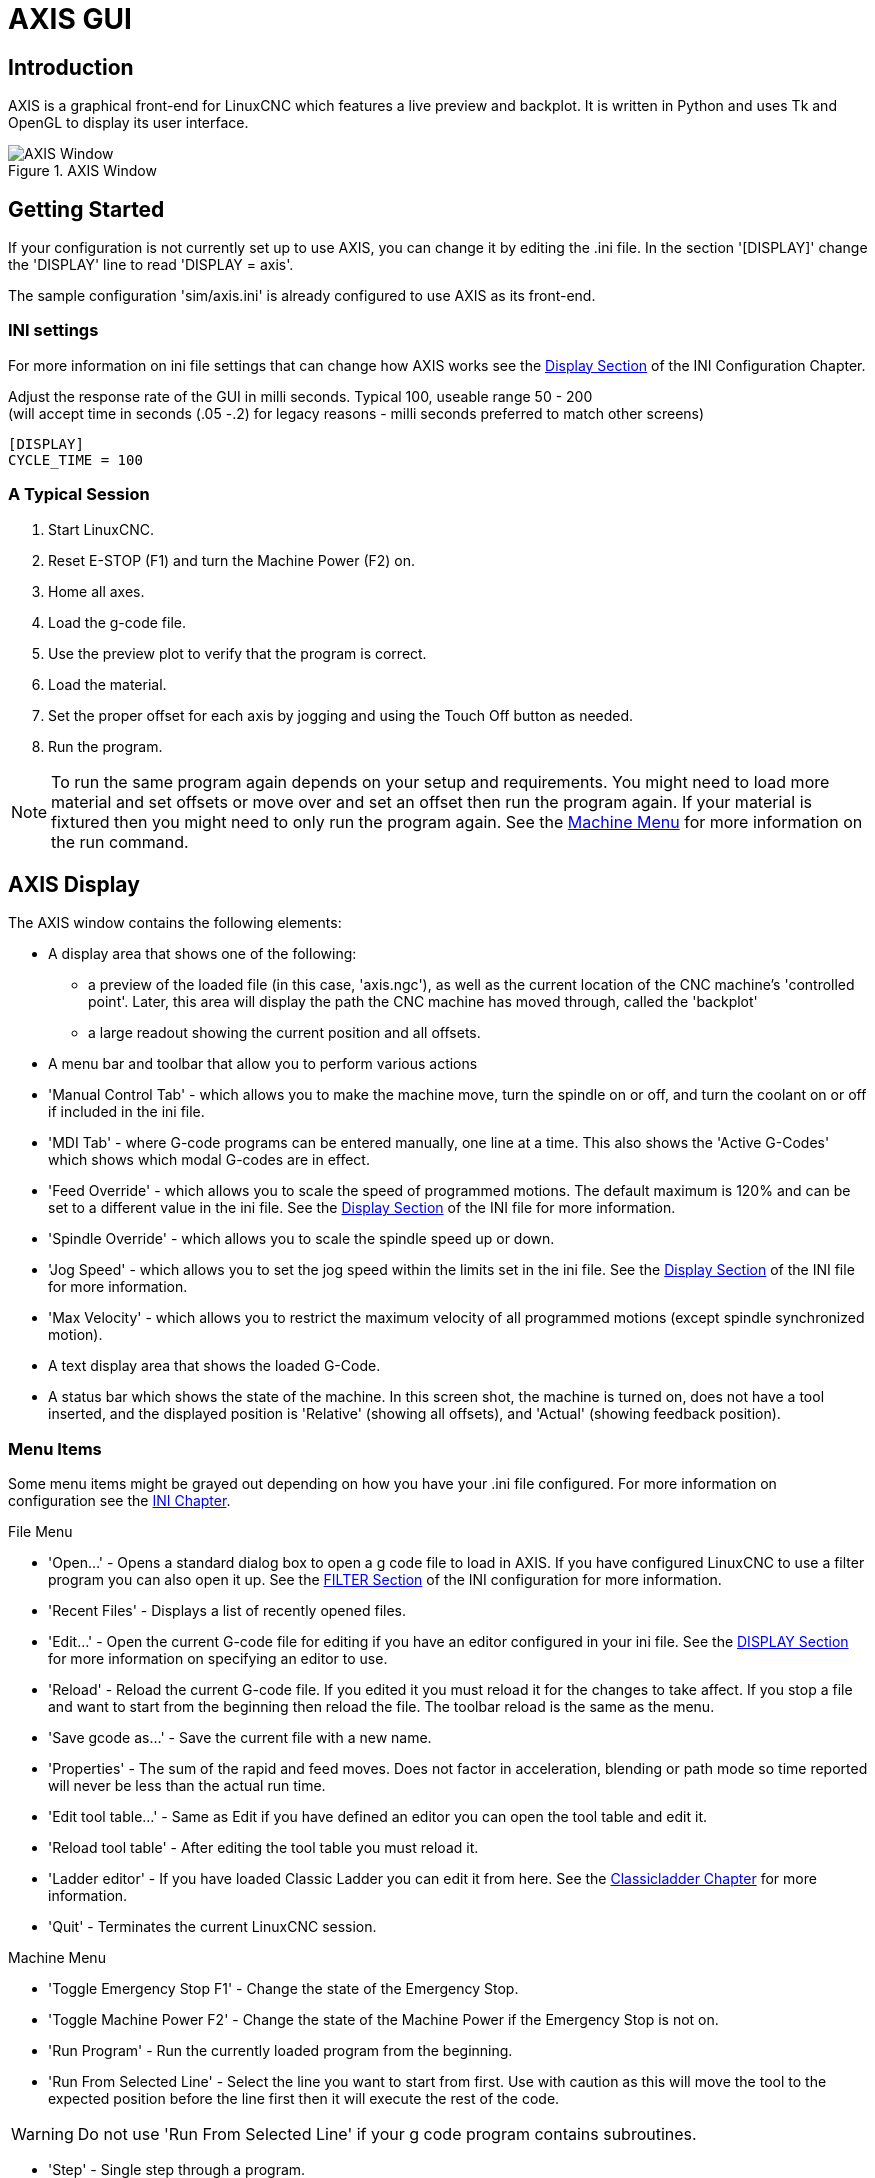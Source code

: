 [[cha:axis-gui]]

= AXIS GUI

== Introduction

AXIS is a graphical front-end for LinuxCNC which features a live
preview and backplot. It is written in Python and uses
Tk and OpenGL to display its user interface.

.AXIS Window

image::images/axis.png[align="center", alt="AXIS Window"]

== Getting Started

If your configuration is not currently set up to use AXIS,
you can change it by editing the .ini file. In the
section '[DISPLAY]' change the 'DISPLAY' line to read
'DISPLAY = axis'.

The sample configuration
'sim/axis.ini' is already configured to use AXIS as its front-end.


=== INI settings
For more information on ini file settings that can change how AXIS
works see the <<sec:display-section,Display Section>> of the INI
Configuration Chapter.

Adjust the response rate of the GUI in milli seconds. Typical 100, useable range 50 - 200 +
(will accept time in seconds (.05 -.2) for legacy reasons - milli seconds preferred to match other screens)
----
[DISPLAY]
CYCLE_TIME = 100
----

=== A Typical Session

 . Start LinuxCNC.
 . Reset E-STOP (F1) and turn the Machine Power (F2) on.
 . Home all axes.
 . Load the g-code file.
 . Use the preview plot to verify that the program is correct.
 . Load the material.
 . Set the proper offset for each axis by jogging and using the Touch
   Off button as needed.
 . Run the program.

[NOTE]
To run the same program again depends on your setup and requirements.
You might need to load more material and set offsets or move over and
set an offset then run the program again. If your material is fixtured
then you might need to only run the program again. See the
<<sub:axis-machine-menu,Machine Menu>> for more information on the run
command.

== AXIS Display

The AXIS window contains the following elements:

* A display area that shows one of the following:
 ** a preview of the loaded file (in this case,
   'axis.ngc'), as well as the current location of the CNC
   machine's 'controlled point'. Later, this area will display the path
   the CNC machine has moved through, called the 'backplot'
 ** a large readout showing the current position and all offsets.
* A menu bar and toolbar that allow you to perform various actions
* 'Manual Control Tab' - which allows you to make the
 machine move, turn the spindle on or off, and turn the coolant on or
 off if included in the ini file.
* 'MDI Tab' - where G-code programs can be entered manually,
 one line at a time. This also shows the 'Active G-Codes' which shows
 which modal G-codes are in effect.
* 'Feed Override' - which allows you to scale
 the speed of programmed motions. The default maximum is 120%
 and can be set to a different
 value in the ini file. See the <<sec:display-section,Display Section>> of the
 INI file for more information.
* 'Spindle Override' - which allows you to
 scale the spindle speed up or down.
* 'Jog Speed' - which allows you to set the jog speed
 within the limits set in the ini file. See the
 <<sec:display-section,Display Section>> of the INI file for more information.
* 'Max Velocity' - which allows you to restrict the maximum velocity of all
 programmed motions (except spindle synchronized motion).
* A text display area that shows the loaded G-Code.
* A status bar which shows the state of the machine. In this screen
 shot, the machine is turned on, does not have a tool inserted, and the
 displayed position is 'Relative' (showing all offsets), and 'Actual'
 (showing feedback position).

=== Menu Items

Some menu items might be grayed out depending on how you have your
.ini file configured. For more information on configuration see the
<<cha:ini-configuration,INI Chapter>>.

.File Menu

* 'Open...' - Opens a standard dialog box to open a g code file to load in AXIS. If
    you have configured LinuxCNC to use a filter program you can also open it
    up. See the <<sec:filter-section,FILTER Section>> of the INI configuration
    for more information.

* 'Recent Files' - Displays a list of recently opened files.

* 'Edit...' - Open the current G-code file for editing if you have an editor
    configured in your ini file. See the <<sec:display-section,DISPLAY Section>>
    for more information on specifying an editor to use.

* 'Reload' - Reload the current G-code file. If you edited it you must reload it
    for the changes to take affect. If you stop a file and want to start
    from the beginning then reload the file. The toolbar reload is the same
    as the menu.

* 'Save gcode as...' - Save the current file with a new name.

* 'Properties' - The sum of the rapid and feed moves. Does not factor in
    acceleration, blending or path mode so time reported will never
    be less than the actual run time.

* 'Edit tool table...' - Same as Edit if you have defined an editor
   you can open the tool table and edit it.

* 'Reload tool table' - After editing the tool table you must reload it.

* 'Ladder editor' - If you have loaded Classic Ladder you can edit it from
   here. See the <<cha:classicladder,Classicladder Chapter>>
   for more information.

* 'Quit' -
    Terminates the current LinuxCNC session.

[[sub:axis-machine-menu]]

.Machine Menu

* 'Toggle Emergency Stop F1' - Change the state of the Emergency Stop.

* 'Toggle Machine Power F2' - Change the state of the Machine Power if
   the Emergency Stop is not on.

* 'Run Program' - Run the currently loaded program from the beginning.

* 'Run From Selected Line' - Select the line you want to start from first.
   Use with caution as this will move the tool to the expected position before
   the line first then it will execute the rest of the code.

[WARNING]
Do not use 'Run From Selected Line' if your g code program contains subroutines.

* 'Step' - Single step through a program.

* 'Pause' - Pause a program.

* 'Resume' - Resume running from a pause.

* 'Stop' - Stop a running program. When run is selected after a stop the program
           will start from the beginning.

* 'Stop at M1' - If an M1 is reached, and this is checked, program execution
    will stop on the M1 line. Press Resume to continue.

* 'Skip lines with "/"' - If a line begins with '/' and this is checked,
   the line will be skipped.

* 'Clear MDI history' - Clears the MDI history window.

* 'Copy from MDI history' - Copies the MDI history to the clipboard

* 'Paste to MDI history' - Paste from the clipboard to the MDI history window

* 'Calibration' - Starts the Calibration assistant (emccalib.tcl).
   Calibration reads the HAL file and for every 'setp' that uses a variable
   from the ini file that is in an [AXIS_L],[JOINT_N],[SPINDLE_S], or [TUNE]
   section it creates an entry that can be edited and tested.

* 'Show HAL Configuration' - Opens the HAL Configuration window where you can
   monitor HAL Components, Pins, Parameters, Signals, Functions, and Threads.

* 'HAL Meter' - Opens a window where you can monitor a single HAL Pin, Signal, or
    Parameter.

* 'HAL Scope' - Opens a virtual oscilloscope that allows plotting HAL values vs. time.

* 'Show LinuxCNC Status' - Opens a window showing LinuxCNC's status.

* 'Set Debug Level' - Opens a window where debug levels can be viewed and some can be set.

* 'Homing' - Home one or all axes.

* 'Unhoming' - Unhome one or all axes.

* 'Zero Coordinate System' - Set all offsets to zero in the coordinate
  system chosen.

[[axis:tool-touch-off]] (((Axis, Tool Touch Off)))

* 'Tool touch off to workpiece' - When performing Touch Off, the value
entered is relative to the current workpiece ('G5x') coordinate system,
as modified by the axis offset ('G92').  When the Touch Off is complete,
the Relative coordinate for the chosen axis will become the value entered.
See <<gcode:g10-l10,G10 L10>> in the G-code chapter.

* 'Tool touch off to fixture' - When performing Touch Off, the value entered
is relative to the ninth ('G59.3') coordinate system, with the axis offset
('G92') ignored.  This is useful when there is a tool touch-off fixture at a
fixed location on the machine, with the ninth ('G59.3') coordinate system set
such that the tip of a zero-length tool is at the fixture's origin when the
Relative coordinates are 0.  See <<gcode:g10-l11,G10 L11>> in the G-code chapter.

.View Menu

* 'Top View' - The Top View (or Z view) displays the G-code looking along the
  Z axis from positive to negative. This view is best for looking at X & Y.

* 'Rotated Top View' - The Rotated Top View (or rotated Z view) also displays
  the G-code looking along the Z axis from positive to negative. But sometimes
  it's convenient to display the X & Y axes rotated 90 degrees to fit the
  display better. This view is also best for looking at X & Y.

* 'Side View' - The Side View (or X view) displays the G-code looking along
  the X axis from positive to negative. This view is best for looking at Y & Z.

* 'Front View' - The Front View (or Y view) displays the G-code looking along
  the Y axis from negative to positive. This view is best for looking at X & Z.

* 'Perspective View' - The Perspective View (or P view) displays the G-code
  looking at the part from an adjustable point of view, defaulting to X+, Y-,
  Z+. The position is adjustable using the mouse and the drag/rotate selector.
  This view is a compromise view, and while it does do a good job of trying to
  show three (to nine!) axes on a two-dimensional display, there will often be
  some feature that is hard to see, requiring a change in viewpoint. This view
  is best when you would like to see all three (to nine) axes at once.

.Point of View
****
The AXIS display pick menu 'View' refers to 'Top', 'Front', and 'Side' views.
These terms are correct if the CNC machine has its Z axis vertical, with
positive Z up. This is true for vertical mills, which is probably the most
popular application, and also true for almost all EDM machines, and even
vertical turret lathes, where the part is turning below the tool.

The terms 'Top', 'Front', and 'Side' might be confusing however, in other
CNC machines, such as a standard lathe, where the Z axis is horizontal, or
a horizontal mill, again where the Z axis is horizontal, or even an inverted
vertical turret lathe, where the part is turning above the tool, and the Z axis
positive direction is down!

Just remember that positive Z axis is (almost) always away from the part.
So be familiar with your machine's design and interpret the display as needed.
****


* 'Display Inches' - Set the AXIS display scaling for inches.

* 'Display MM' - Set the AXIS display scaling for millimeters.

* 'Show Program' - The preview display of the loaded G-code program can be entirely
    disabled if desired.

* 'Show Program Rapids' - The preview display of the loaded G-code program will always show the
    feedrate moves (G1,G2,G3) in white. But the display of rapid moves (G0)
    in cyan can be disabled if desired.

* 'Alpha-blend Program' - This option makes the preview of complex programs easier to see, but
    may cause the preview to display more slowly.

* 'Show Live Plot' - The highlighting of the feedrate paths (G1,G2,G3) as the tool moves
    can be disabled if desired.

* 'Show Tool' - The display of the tool cone/cylinder can be disabled if desired.

* 'Show Extents' - The display of the extents (maximum travel in each axis direction)
    of the loaded G-code program can be disabled if desired.

* 'Show Offsets' - The selected fixture offset (G54-G59.3) origin location can be shown
    as a set of three orthogonal lines, one each of red, blue, and green.
    This offset origin (or fixture zero) display can be disabled if desired.

* 'Show Machine Limits' - The machine's maximum travel limits for each axis, as set in the ini
    file, are shown as a rectangular box drawn in red dashed lines. This
    is useful when loading a new G-code program, or when checking for how
    much fixture offset would be needed to bring the G-code program within
    the travel limits of your machine. It can be shut off if not needed.

* 'Show Velocity' - A display of velocity is sometimes useful to see how close your
    machine is running to its design velocities. It can be disabled
    if desired.

* 'Show Distance to Go' - Distance to go is a very handy item to know when running an unknown
    G-code program for the first time. In combination with the rapid
    override and feedrate override controls, unwanted tool
    and machine damage can be avoided. Once the G-code program has
    been debugged and is running smoothly, the Distance to Go display
    can be disabled if desired.

* 'Clear Live Plot' - As the tool travels in the Axis display, the G-code path is highlighted.
    To repeat the program, or to better see an area of interest, the
    previously highlighted paths can be cleared.

* 'Show Commanded Position' - This is the position that LinuxCNC will try to go to. Once motion
    has stopped, this is the position LinuxCNC will try to hold.

* 'Show Actual Position' - Actual Position is the measured position as read back from the
    system's encoders or simulated by step generators. This may differ
    slightly from the Commanded Position for many reasons including PID
    tuning, physical constraints, or position quantization.

* 'Show Machine Position' - This is the position in unoffset coordinates, as established by Homing.

* 'Show Relative Position' - This is the Machine Position modified by 'G5x', 'G92', and 'G43' offsets.

.Help Menu

* 'About Axis' - We all know what this is.


* 'Quick Reference' - Shows the keyboard shortcut keys.

=== Toolbar buttons

From left to right in the Axis display, the toolbar buttons (keyboard shortcuts shown [in brackets]) are:

* image:images/tool_estop.png[alt="Toggle Emergency Stop"] Toggle Emergency Stop [F1] (also called E-Stop)

* image:images/tool_power.png[alt="Toggle Machine Power"] Toggle Machine Power [F2]

* image:images/tool_open.png[alt="Open G-code file"] Open G-code file [O]

* image:images/tool_reload.png[alt="Reload current file"] Reload current file [Ctrl-R]

* image:images/tool_run.png[alt="Begin executing the current file"] Begin executing the current file [R]

* image:images/tool_step.png[alt="Execute next line"] Execute next line [T]

* image:images/tool_pause.png[alt="Pause Execution - Resume Execution"] Pause Execution [P] Resume Execution [S]

* image:images/tool_stop.png[alt="Stop Program Execution"] Stop Program Execution [ESC]

* image:images/tool_blockdelete.png[alt="Toggle Skip lines"] Toggle Skip lines with "/" [Alt-M-/]

* image:images/tool_optpause.png[alt="Toggle Optional Pause"] Toggle Optional Pause [Alt-M-1]

* image:images/tool_zoomin.png[alt="Zoom In"] Zoom In

* image:images/tool_zoomout.png[alt="Zoom Out"] Zoom Out

* image:images/tool_axis_z.png[alt="Top view"] Top view

* image:images/tool_axis_z2.png[alt="Rotated Top view"] Rotated Top view

* image:images/tool_axis_x.png[alt="Side view"] Side view

* image:images/tool_axis_y.png[alt="Front view"] Front view

* image:images/tool_axis_p.png[alt="Perspective view"] Perspective view

* image:images/tool_rotate.png[alt="Toggle between Drag and Rotate Mode"] Toggle between Drag and Rotate Mode [D]

* image:images/tool_clear.png[alt="Clear live backplot"] Clear live backplot [Ctrl-K]


=== Graphical Display Area

.Coordinate Display

In the upper-left corner of the program display is the coordinate position
display for each axis. To the right of the number an origin symbol
image:images/axis-homed.png[alt="origin symbol is shown if the axis has been homed"] is shown if the axis has been homed.

A limit symbol image:images/axis-limit.png[alt="limit symbol"] is shown on the right side of the
coordinate position number if the axis is on one of its limit switches.

To properly interpret the coordinate position numbers, refer to the 'Position:'
indicator in the status bar. If the position is 'Machine Actual', then the
displayed number is in the machine coordinate system. If it is
'Relative Actual', then the displayed number is in the offset coordinate
system. When the coordinates displayed are relative and an offset has been set,
the display will include a cyan <<sec.machine-coordinate-system,'machine origin'>>
image:images/axis-machineorigin.png[alt="cyan machine origin"] marker.

If the position is 'Commanded', then the exact coordinate given in a G-code
command is displayed. If it is 'Actual', then it is the position the machine
has actually moved to. These values can be different from commanded position
due to following error, dead band, encoder resolution, or step size. For
instance, if you command a movement to X 0.0033 on your mill, but one step of
your stepper motor or one encoder count is 0.00125, then the 'Commanded'
position might be 0.0033, but the 'Actual' position will be 0.0025 (2 steps)
or 0.00375 (3 steps).

.Preview Plot

When a file is loaded,
a preview of it is shown in the display area.
Fast moves (such as those produced by the 'G0' command) are shown as
cyan lines. Moves at a feed rate
(such as those produced by the 'G1' command) are
shown as solid white lines. Dwells
(such as those produced by the 'G4' command)
are shown as small pink 'X' marks.

G0 (Rapid) moves prior to a feed move
will not show on the preview plot.
Rapid moves after a T<n> (Tool Change) will not show on the
preview until after the first feed move.
To turn either of these features off
program a G1 without any moves prior to the G0 moves.

.Program Extents

The 'extents' of the program in each axis are shown.
At the ends, the least and greatest coordinate values are indicated.
In the middle, the difference between the coordinates is shown.

When some coordinates exceed the 'soft limits' in the .ini file,
the relevant dimension is shown in a different color and enclosed by a box.
In figure below the maximum soft limit is exceeded on
the X axis as indicated by the box surrounding the coordinate value.
The minimum X travel of the program is -1.95,
the maximum X travel is 1.88,
and the program requires 3.83 inches of X travel.
To move the program so it's within the machine's travel in this case,
jog to the left and Touch Off X again.

image::images/axis-outofrange.png[align="center",alt="The extents of the program in x axis are shown"]

.Tool Cone
When no tool is loaded, the location of the tip of the tool is
indicated by the 'tool cone'.
The 'tool cone' does not provide guidance on the form,
length, or radius of the tool.

When a tool is loaded (for instance, with the MDI command 'T1 M6' ),
the cone changes to a cylinder which shows the diameter of the tool
given in the tool table file.

.Backplot

When the machine moves, it leaves a trail called the backplot.
The color of the line indicates the type of motion:
Yellow for jogs, faint green for rapid movements,
red for straight moves at a feed rate,
and magenta for circular moves at a feed rate.

.Grid

Axis can optionally display a grid when in orthogonal views.  Enable
or disable the grid using the 'Grid' menu under 'View'.  When
enabled, the grid is shown in the top and rotated top views; when
coordinate system is not rotated, the grid is shown in the front and
side views as well.  The presets in the 'Grid' menu are controlled
by the inifile item `[DISPLAY]GRIDS`; if unspecified, the default is
`10mm 20mm 50mm 100mm 1in 2in 5in 10in`.

Specifying a very small grid may decrease performance.

.Interacting

By left-clicking on a portion of the preview plot,
the line will be highlighted
in both the graphical and text displays.
By left-clicking on an empty area, the highlighting will be removed.

By dragging with the left mouse button pressed,
the preview plot will be shifted (panned).

By dragging with shift and the left mouse button pressed,
or by dragging with the mouse wheel pressed,
the preview plot will be rotated.
When a line is highlighted,
the center of rotation is the center of the line.
Otherwise, the center of rotation is
the center of the entire program.

By rotating the mouse wheel,
or by dragging with the right mouse button pressed,
or by dragging with control and the left mouse button pressed,
the preview plot will be zoomed in or out.

By clicking one of the 'Preset View' icons,
or by pressing 'V', several preset views may be selected.

=== Text Display Area

By left-clicking a line of the program, the line will be highlighted
in both the graphical and text displays.

When the program is running, the line currently being executed is
highlighted in red. If no line has been selected by the user,
the text display will automatically scroll to show the current line.

.Current and Selected Lines

image::images/axis-currentandselected.png[align="center", alt="Current and Selected Lines"]

=== Manual Control

While the machine is turned on but not running a program,
the items in the 'Manual Control' tab can be used to
move the machine or control its spindle and coolant.

When the machine is not turned on, or when a program is running, the
manual controls are unavailable.

Many of the items described below are not useful on all machines.
When AXIS detects that a particular pin is not connected in HAL,
the corresponding item in the Manual Control tab is removed.
For instance, if the HAL pin 'spindle.0.brake' is not connected,
then the 'Brake' button will not appear on the screen.
If the environment variable 'AXIS_NO_AUTOCONFIGURE' is set,
this behavior is disabled and all the items will appear.

.The Axis group

'Axis' allows you to manually move the machine.
This action is known as 'jogging'.
First, select the axis to be moved by clicking it.
Then, click and hold the '+' or '-' button
depending on the desired direction of motion.
The first four axes can also be moved by
the arrow keys (X and Y),
PAGE UP and PAGE DOWN keys (Z),
and the [ and ] keys (A).

If 'Continuous' is selected, the motion will continue
as long as the button or key is pressed.
If another value is selected,
the machine will move exactly the displayed distance
each time the button is clicked or the key is pressed.
By default, the available values are '0.1000, 0.0100, 0.0010, 0.0001'

See the <<sec:display-section,DISPLAY Section>> for more information on setting
the increments.

.Homing (Identity Kinematics)

The inifile setting [KINS]JOINTS defines the total number of
joints for the system.  A joint may be configured with
a home switch or for 'immediate' homing.  Joints may specify
a home sequence that organizes the order for homing groups
of joints.

If *all* joints are configured for homing and have valid
home sequences, the homing button will show 'Home All'.  Pressing
the 'Home All' button (or the Ctrl-HOME key) will initiate homing
for all joints using their defined home sequences.  Pressing the
HOME key will home the joint corresponding to the currently
selected axis even if no homing sequence is defined.

If not all axes have valid home sequences, the homing button will
show 'Home Axis' and will home the joint for the currently
selected axis only.  Each axis must be selected and homed
separately.

The dropdown menu Machine/Homing provides an alternate method to
home axes. The dropdown menu Machine/Unhoming provides means to
unhome axes.

See the <<cha:homing-configuration,Homing Configuration Chapter>> for more
information.

.Homing (Non-Identity Kinematics)

Operation is similar to that for Identity Kinematics but, prior to
homing, the selection radiobuttons select joints by number.  The
homing button will show 'Home All' if all joints are configured
for homing and have valid home sequences.  Otherwise, the homing
button will show 'Home Joint'.

See the <<cha:homing-configuration,Homing Configuration Chapter>> for more
information.

.Touch Off

By pressing 'Touch Off' or the END key, the 'G5x offset' for the
current axis is changed so that the current axis value will be the
specified value. Expressions may be entered using the rules for
rs274ngc programs, except that variables may not be referred to. The
resulting value is shown as a number.

.Touch Off

image::images/touchoff.png[align="center", alt="Touch Off"]

.Tool Touch Off

By pressing the 'Tool Touch Off' button the tool length and offsets of
the currently loaded tool will be changed so that the current tool tip
position matches the entered coordinate.

.Tool Touch Off

image::images/tooltouchoff.png[align="center", alt="Touch Off"]

See also the 'Tool touch off to workpiece' and 'Tool touch off to fixture'
options in the Machine menu.

.Override Limits

By pressing Override Limits, the machine will temporarily be allowed
to jog off of a physical limit switch. This check box is only available
when a limit switch is tripped.  The override is reset after one jog.  If
the axis is configured with separate positive and negative limit switches,
LinuxCNC will allow the jog only in the correct direction.  _Override Limits will
not allow a jog past a soft limit.  The only way to disable a soft limit
on an axis is to Unhome it._

.The Spindle group

The buttons on the first row select the direction for the spindle to
rotate: Counterclockwise, Stopped, Clockwise. Counterclockwise will
only show up if the pin 'spindle.0.reverse' is in the HAL file (it
can be 'net trick-axis spindle.0.reverse' ). The buttons on the
next row increase or decrease the rotation
speed. The checkbox on the third row allows the spindle brake to be
engaged or released. Depending on your machine configuration, not all
the items in this group may appear. Pressing the spindle start button
sets the 'S' speed to 1.

.The Coolant group

The two buttons allow the 'Mist' and 'Flood' coolants to be turned on
and off. Depending on your machine configuration, not all the items in
this group may appear.

=== MDI

MDI allows G-code commands to be entered manually.
When the machine is not turned on, or when a program is
running, the MDI controls are unavailable.

.The MDI tab

image::images/axis-mdi.png[align="center", alt="MDI tab"]

* 'History' - This shows MDI commands that have been typed earlier in this session.

* 'MDI Command' - This allows you to enter a g-code command to be executed. Execute the
    command by pressing Enter or by clicking 'Go'.

* 'Active G-Codes' - This shows the 'modal codes' that are active in the interpreter. For
    instance, 'G54' indicates that the 'G54 offset' is applied to all
    coordinates that are entered. When in Auto the Active G-Codes represent
    the codes after any read ahead by the interpreter.

=== Feed Override

By moving this slider, the programmed feed rate can be modified. For
instance, if a program requests 'F60' and the slider is set to 120%,
then the resulting feed rate will be 72.

=== Spindle Speed Override

By moving this slider, the programmed spindle speed can be
modified. For instance, if a program requests S8000 and the slider is
set to 80%, then the resulting spindle speed will be 6400. This item
only appears when the HAL pin 'spindle.0.speed-out' is connected.

=== Jog Speed

By moving this slider, the speed of jogs can be modified. For
instance, if the slider is set to 1 in/min, then a .01 inch jog will
complete in about .6 seconds, or 1/100 of a minute. Near the left side
(slow jogs) the values are spaced closely together, while near the
right side (fast jogs) they are spaced much further apart, allowing a
wide range of jog speeds with fine control when it is most important.

On machines with a rotary axis, a second jog speed slider is shown.
This slider sets the jog rate for the rotary axes (A, B and C).

=== Max Velocity

By moving this slider, the maximum velocity can be set. This caps the
maximum velocity for all programmed moves except spindle-synchronized
moves.

== Keyboard Controls

Almost all actions in AXIS can be accomplished with the keyboard. A
full list of keyboard shortcuts can be found in the AXIS Quick
Reference, which can be displayed by choosing Help > Quick Reference.
Many of the shortcuts are unavailable when in MDI mode.

.Feed Override Keys

The Feed Override keys behave differently when in Manual Mode. The
keys '12345678 will select an axis if it is programmed. If you have 3
axis then ' will select axis 0, 1 will select axis 1, and 2 will select
axis 2. The remainder of the number keys will still set the Feed
Override. When running a program '1234567890 will set the Feed Override
to 0% - 100%.

The most frequently used keyboard shortcuts are shown in the following Table

.Most Common Keyboard Shortcuts

[width="80%", options="header", cols="^,<,^"]
|====================================================================
|Keystroke        | Action Taken                              | Mode
|F1               | Toggle Emergency Stop                     | Any
|F2               | Turn machine on/off                       | Any
|`, 1 .. 9, 0     | Set feed override from 0% to 100%         | Varies
|X, `             | Activate first axis                       | Manual
|Y, 1             | Activate second axis                      | Manual
|Z, 2             | Activate third axis                       | Manual
|A, 3             | Activate fourth axis                      | Manual
|I                | Select jog increment                      | Manual
|C                | Continuous jog                            | Manual
|Control-Home     | Perform homing sequence                   | Manual
|End              | Touch off: Set G5x offset for active axis | Manual
|Left, Right      | Jog first axis                            | Manual
|Up, Down         | Jog second axis                           | Manual
|Pg Up, Pg Dn     | Jog third axis                            | Manual
|[, ]             | Jog fourth axis                           | Manual
|O                | Open File                                 | Manual
|Control-R        | Reload File                               | Manual
|R                | Run file                                  | Manual
|P                | Pause execution                           | Auto
|S                | Resume Execution                          | Auto
|ESC              | Stop execution                            | Auto
|Control-K        | Clear backplot                            | Auto/Manual
|V                | Cycle among preset views                  | Auto/Manual
|Shift-Left,Right | Rapid X Axis                              | Manual
|Shift-Up,Down    | Rapid Y Axis                              | Manual
|Shift-PgUp, PgDn | Rapid Z Axis                              | Manual
|@                | toggle Actual/Commanded                   | Any
|#                | toggle Relative/Machine                   | Any
|====================================================================

== Show LinuxCNC Status (linuxcnctop)

AXIS includes a program called 'linuxcnctop' which shows some of the
details of LinuxCNC's state. You can run this program by invoking Machine >
Show LinuxCNC Status

.LinuxCNC Status Window

image::images/axis-emc-status.png[align="center", alt="LinuxCNC Status Window"]

The name of each item is shown in the left column. The current value
is shown in the right column. If the value has recently changed, it is
shown on a red background.

== MDI interface

AXIS includes a program called `mdi` which allows text-mode entry of
MDI commands to a running LinuxCNC session. You can run this program by
opening a terminal and typing

    mdi

Once it is running, it displays the prompt 'MDI>'. When a blank line
is entered, the machine's current position is shown.
When a command is entered, it is sent to LinuxCNC to be executed.

This is a sample session of mdi.

----
$ mdi
MDI>
(0.0, 0.0, 0.0, 0.0, 0.0, 0.0)
MDI> G1 F5 X1
MDI>
(0.5928500000000374, 0.0, 0.0, 0.0, 0.0, 0.0)
MDI>
(1.0000000000000639, 0.0, 0.0, 0.0, 0.0, 0.0)
----

== axis-remote

AXIS includes a program called 'axis-remote' which can send certain
commands to a running AXIS. The available commands are shown by running
'axis-remote --help' and include checking whether AXIS is running
('--ping'), loading a file by name, reloading the currently loaded
file ('--reload'), and making AXIS exit ('--quit').

[[sec:manual-tool-change]](((Axis, Manual Tool Change)))

== Manual Tool Change

LinuxCNC includes a userspace HAL component called 'hal_manualtoolchange',
which shows a window prompt telling you what tool is expected when a
'M6' command is issued. After the OK button is pressed, execution of
the program will continue.

The hal_manualtoolchange component includes a hal pin for a button that
can be connected to a physical button to complete the tool change and
remove the window prompt (hal_manualtoolchange.change_button).

The HAL configuration file 'lib/hallib/axis_manualtoolchange.hal'
shows the HAL commands necessary to use this component.

hal_manualtoolchange can be used even when AXIS is not used as the GUI.
This component is most useful if you have presettable tools and
you use the tool table.

[NOTE]
Important Note: Rapids will not show on the preview after
a T<n> is issued until the next feed move after the M6.
This can be very confusing to most users.
To turn this feature off for the current tool change
program a G1 with no move after the T<n>.

.The Manual Toolchange Window

image::images/manual-tool-change.png[align="center", alt="The Manual Toolchange Window"]

== Python modules

AXIS includes several Python modules which may be useful to others. For more
information on one of these modules, use 'pydoc <module name>' or read the
source code. These modules include:

 - 'emc' provides access to the LinuxCNC command, status, and error channels
 - 'gcode' provides access to the rs274ngc interpreter
 - 'rs274' provides additional tools for working with rs274ngc files
 - 'hal' allows the creation of userspace HAL components written in Python
 - '_togl' provides an OpenGL widget that can be used in Tkinter applications
 - 'minigl' provides access to the subset of OpenGL used by AXIS

To use these modules in your own scripts, you must ensure that the
directory where they reside is on Python's module path. When running an
installed version of LinuxCNC, this should happen automatically. When
running 'in-place', this can be done by using
'scripts/rip-environment'.

== Using AXIS in Lathe Mode

By including the line 'LATHE = 1'
in the [DISPLAY] section of the ini file, AXIS selects lathe mode. The
'Y' axis is not shown in coordinate readouts, the view is changed to
show the Z axis extending to the right and the X axis extending towards
the bottom of the screen, and several controls (such as those for
preset views) are removed.  The coordinate readouts for X are replaced
with diameter and radius.

image::images/axis-lathe.png[align="center", alt="Back Tool Lathe"]

Pressing 'V' zooms out to show the entire file, if one is loaded.

When in lathe mode, the shape of the loaded tool (if any) is shown.

image::images/axis-lathe-tool.png[align="center", alt="Lathe Tool Shape"]

To change the display to a back tool lathe you need to have both 'LATHE = 1'
and 'BACK_TOOL_LATHE = 1' in the [DISPLAY] section. This will invert the view
and put the tool on the back side of the Z axis.

image::images/axis-back-tool-lathe.png[align="center", alt="Back Tool Lathe"]

== Using AXIS in Foam Cutting mode

By including the line 'FOAM = 1'
in the [DISPLAY] section of the ini file, AXIS selects foam-cutting mode.
In the program preview, XY motions are displayed in one plane, and UV motions
in another.  In the live plot, lines are drawn between corresponding points on
the XY plane and the UV plane.  The special comments (XY_Z_POS) and (UV_Z_POS)
set the Z coordinates of these planes, which default to 0 and 1.5 machine units.

.Foam cutting mode

image::images/axis-foam.png[align="center", alt="Foam cutting mode"]


== Advanced Configuration

When AXIS is started it creates the HAL pins for the GUI then it executes
the HAL file named in the INI file: '[HAL]POSTGUI_HALFILE=<filename>'. +
Typically '<filename>' would be the configs base name + '_postgui' + '.hal' +
eg. 'lathe_postgui.hal', but can be any legal filename. +
These commands are executed after the screen is built,
guaranteeing the widget's HAL pins are available. +
You can have multiple line of 'POSTGUI_HALFILE=<filename>' in the INI. +
Each will be run one after the other in the order they appear. +

=== Program Filters

AXIS has the ability to send loaded files through a 'filter program'.
This filter can do any desired task: Something as simple as making sure
the file ends with 'M2', or something as complicated as generating
G-Code from an image.

The '[FILTER]'  section of the ini file controls how filters work.
First, for each type of file, write a 'PROGRAM_EXTENSION' line.
Then, specify the program to execute for each type of file.
This program is given the name of the input file as its first argument,
and must write rs274ngc code to standard output. This output is what
will be displayed in the text area, previewed in the display area, and
executed by LinuxCNC when 'Run'. The following lines add support for the
'image-to-gcode' converter included with LinuxCNC:

----
[FILTER]
PROGRAM_EXTENSION = .png,.gif Greyscale Depth Image
png = image-to-gcode
gif = image-to-gcode
----

It is also possible to specify an interpreter:

----
PROGRAM_EXTENSION = .py Python Script
py = python
----

In this way, any Python script can be opened, and its output is
treated as g-code. One such example script is available at
'nc_files/holecircle.py'. This script creates g-code for drilling a
series of holes along the circumference of a circle.

.Circular Holes

image::images/holes.png[align="center", alt="Circular Holes"]

If the environment variable AXIS_PROGRESS_BAR is set, then lines
written to stderr of the form

----
FILTER_PROGRESS=%d
----

will set the AXIS progress bar to the given percentage. This feature
should be used by any filter that runs for a long time.

=== The X Resource Database

The colors of most elements of the AXIS user interface can be
customized through the X Resource Database. The sample file
'axis_light_background' changes the colors of the backplot window to a
'dark lines on white
background' scheme, and also serves as a reference for the configurable
items in the display area. The sample file 'axis_big_dro' changes the
position readout to a larger size font. To use these files:

----
xrdb -merge /usr/share/doc/emc2/axis_light_background

xrdb -merge /usr/share/doc/emc2/axis_big_dro
----
For information about the other items which can be configured in Tk
applications, see the Tk man pages.

Because modern desktop environments automatically make some settings
in the X Resource Database that adversely affect AXIS, by default these
settings are ignored. To make the X Resource Database items override
AXIS defaults, include the following line in your X Resources:

// These asterisks are not for bold,
----
    *Axis*optionLevel: widgetDefault
----
// in this case, we want the asterisks to actually appear.

this causes the built-in options to be created at the option level
'widgetDefault', so that X Resources (which are level 'userDefault')
can override them.

=== ~/.axisrc

If it exists, the contents of `~/.axisrc`  are executed as Python
source code just before the AXIS GUI is
displayed. The details of what may be written in the `~/.axisrc` are subject
to change during the development cycle.

The following adds Control-Q as a keyboard shortcut for Quit.

----
root_window.bind("<Control-q>", "destroy .")
help2.append(("Control-Q", "Quit"))
----

The following stops the "Do you really want to quit" dialog.

----
root_window.tk.call("wm","protocol",".","WM_DELETE_WINDOW","destroy .")
----

=== USER_COMMAND_FILE

A configuration-specific python file may be specified with an ini file
setting '[DISPLAY]USER_COMMAND_FILE=filename.py'.  Like a `~/.axisrc` file,
this file is sourced just before the AXIS GUI is displayed.  This file
is specific to an ini file configuration not the user's home directory.

=== user_live_update()

The axis gui includes a no-op (placeholder) function named
'user_live_update()' that is executed at the conclusion of the update()
function of its LivePlotter class.  This function may be implemented
within a `~/.axisrc` python script or a '[DISPLAY]USER_COMMAND_FILE'
python script to make custom, periodic actions.  The details of what may
be accomplished in this function are dependent on the axis gui
implementation and subject to change during the development cycle.

=== user_hal_pins()

The axis gui includes a no-op (placeholder) function named
'user_hal_pins()'. +
It is executed just after the .axisrc file is called and
just before any gladevcp panels / embedded tabs are initialized. +
This function may be implemented
within a `~/.axisrc` python script or a '[DISPLAY]USER_COMMAND_FILE'
python script to make custom HAL pins that use the 'axisui.' prefix. +
Use 'comp' as the HAL component instance reference. +
HAL comp.ready() is called just after this function returns.

=== External Editor

The menu options File > Edit... and File > Edit Tool Table... become
available after defining the editor in the ini section [DISPLAY].
Useful values include EDITOR=gedit and EDITOR=gnome-terminal -e vim.
For more information, see the <<sec:display-section,Display Section>>
of the INI Configuration Chapter.

=== Virtual Control Panel

AXIS can display a custom virtual control panel in the right-hand
pane. You can program buttons, indicators, data displays and more. For
more information, see the <<cha:pyvcp,PyVCP Chapter>> and the
<<cha:glade-vcp,GladeVCP Chapter>>.

[[axis:preview-control]]

=== Preview Control

Special comments can be inserted into the G-code file to control how
the preview of AXIS behaves. In the case where you want to limit the
drawing of the preview use these special comments. Anything between the
(AXIS,hide) and (AXIS,show) will not be drawn during the preview. The
(AXIS,hide) and (AXIS,show) must be used in pairs with the (AXIS,hide)
being first. Anything after a (AXIS,stop) will not be drawn during the
preview.

These comments are useful to unclutter the preview display (for
instance while debugging a larger g-code file, one can disable the
preview on certain parts that are already working OK).

 - (AXIS,hide) Stops the preview (must be first)
 - (AXIS,show) Resumes the preview (must follow a hide)
 - (AXIS,stop) Stops the preview from here to the end of the file.
 - (AXIS,notify,the_text) Displays the_text as an info display
This display can be useful in the Axis preview when (debug,message)
comments are not displayed.

=== Axisui Pins

To improve the interaction of AXIS with physical jog wheels, the axis
currently selected in the GUI is also reported on a pin with a name
like 'axisui.jog.x'. One of these pins is 'TRUE' at one time, and the rest are
'FALSE'. These are meant to control motion's jog-enable pins.

.Axisui Pins

Axis has Hal pins to indicate which jog radio button is selected in the
'Manual Control' tab.

----
Type  Dir    Name
bit   OUT    axisui.jog.x
bit   OUT    axisui.jog.y
bit   OUT    axisui.jog.z
bit   OUT    axisui.jog.a
bit   OUT    axisui.jog.b
bit   OUT    axisui.jog.c
bit   OUT    axisui.jog.u
bit   OUT    axisui.jog.v
bit   OUT    axisui.jog.w
----

Axis has a Hal pin to indicate the jog increment selected on the 'Manual Tab'.
----
Type  Dir    Name
float OUT               axisui.jog.increment
----

Axis has a Hal output pin that indicates when an abort has occurred. The
'axisui.abort' pin will be 'TRUE' and come back to 'FALSE' after 0.3ms.

----
Type  Dir    Name
bit   OUT    axisui.abort
----

Axis has a Hal output pin that indicates when an error has occurred. The
'axisui.error' pin will remain 'TRUE' until all error notifications have
been dismissed.

----
Type  Dir    Name
bit   OUT    axisui.error
----

Axis has Hal input pins to clear the pop up notifications for errors and
information.

----
Type  Dir    Name
bit   IN     axisui.notifications-clear
bit   IN     axisui.notifications-clear-error
bit   IN     axisui.notifications-clear-info
----

Axis has a Hal input pin that disables/enables the 'Pause/Resume' function.
----
Type  Dir    Name
bit   IN     axisui.resume-inhibit
----

== Axis Customization Hints

Axis is a fairly large and difficult-to-penetrate code base, this is helpful
To keep the code stable but makes it difficult to customize. +
Here we will show code snippets to modify behaviours or visuals of the screen.
Keep in mind the internal code of AXIS can change from time to time. +
these snippets are not guaranteed to continue to work - they may need adjustment.

=== The update function

There is a function in Axis named user_live_update that is called
every time Axis updates itself. You can use this to update your own functions.
[source,python]
----

# continuous update function
def user_live_update():
    print 'i am printed every update...'
----

=== Disable the Close Dialog

[source,python]
----
# disable the do you want to close dialog
root_window.tk.call("wm","protocol",".","WM_DELETE_WINDOW","destroy .")
----
=== Change the Text Font

[source,python]
----
# change the font

font = 'sans 11'
fname,fsize = font.split()
root_window.tk.call('font','configure','TkDefaultFont','-family',fname,'-size',fsize)

# redo the text in tabs so they resize for the new default font

root_window.tk.call('.pane.top.tabs','itemconfigure','manual','-text',' Manual - F3 ')
root_window.tk.call('.pane.top.tabs','itemconfigure','mdi','-text',' MDI - F5 ')
root_window.tk.call('.pane.top.right','itemconfigure','preview','-text',' Preview ')
root_window.tk.call('.pane.top.right','itemconfigure','numbers','-text',' DRO ')


# gcode font is independent

root_window.tk.call('.pane.bottom.t.text','configure','-foreground','blue')
#root_window.tk.call('.pane.bottom.t.text','configure','-foreground','blue','-font',font)
#root_window.tk.call('.pane.bottom.t.text','configure','-foreground','blue','-font',font,'-height','12')
----

=== Modify Rapid Rate with Keyboard Shortcuts

[source,python]
----
# use control + ` or 1-0 as keyboard shortcuts for rapidrate and keep ` or 1-0 for feedrate
# also adds text to quick reference in help

help1.insert(10,("Control+ `,1..9,0", _("Set Rapid Override from 0% to 100%")),)

root_window.bind('<Control-Key-quoteleft>',lambda event: set_rapidrate(0))
root_window.bind('<Control-Key-1>',lambda event: set_rapidrate(10))
root_window.bind('<Control-Key-2>',lambda event: set_rapidrate(20))
root_window.bind('<Control-Key-3>',lambda event: set_rapidrate(30))
root_window.bind('<Control-Key-4>',lambda event: set_rapidrate(40))
root_window.bind('<Control-Key-5>',lambda event: set_rapidrate(50))
root_window.bind('<Control-Key-6>',lambda event: set_rapidrate(60))
root_window.bind('<Control-Key-7>',lambda event: set_rapidrate(70))
root_window.bind('<Control-Key-8>',lambda event: set_rapidrate(80))
root_window.bind('<Control-Key-9>',lambda event: set_rapidrate(90))
root_window.bind('<Control-Key-0>',lambda event: set_rapidrate(100))
root_window.bind('<Key-quoteleft>',lambda event: set_feedrate(0))
root_window.bind('<Key-1>',lambda event: set_feedrate(10))
root_window.bind('<Key-2>',lambda event: set_feedrate(20))
root_window.bind('<Key-3>',lambda event: set_feedrate(30))
root_window.bind('<Key-4>',lambda event: set_feedrate(40))
root_window.bind('<Key-5>',lambda event: set_feedrate(50))
root_window.bind('<Key-6>',lambda event: set_feedrate(60))
root_window.bind('<Key-7>',lambda event: set_feedrate(70)
root_window.bind('<Key-8>',lambda event: set_feedrate(80))
root_window.bind('<Key-9>',lambda event: set_feedrate(90))
root_window.bind('<Key-0>',lambda event: set_feedrate(100))
----

=== Read the INI file

[source,python]
----
# read an ini file item
machine = inifile.find('EMC','MACHINE')
print 'machine name =',machine
----

=== Read linuxcnc Status

[source,python]
----
# linuxcnc status can be read from s.
print s.actual_position
print s.paused
----

=== Change the current view

[source,python]
----
# set the view of the preview
# valid views are view_x view_y view_y2 view_z view_z2 view_p
commands.set_view_z()
----

=== Creating new AXISUI HAL Pins

[source,python]
----
def user_hal_pins():
    comp.newpin('my-new-in-pin', hal.HAL_BIT, hal.HAL_IN)
    comp.ready()
----

=== Creating new HAL Component and Pins

[source,python]
----
# create a component

mycomp = hal.component('my_component')
mycomp.newpin('idle-led',hal.HAL_BIT,hal.HAL_IN)
mycomp.newpin('pause-led',hal.HAL_BIT,hal.HAL_IN)
mycomp.ready()

# connect pins

hal.new_sig('idle-led',hal.HAL_BIT)
hal.connect('halui.program.is-idle','idle-led')
hal.connect('my_component.idle-led','idle-led')

# set a pin

hal.set_p('my_component.pause-led','1')

# get a pin 2,8+ branch

value = hal.get_value('halui.program.is-idle')
print 'value is a',type(value),'value of',value
----

=== Switch Tabs with HAL Pins

[source,python]
----
# hal pins from a GladeVCP panel will not be ready when user_live_update is run
# to read them you need to put them in a try/except block

# the following example assumes 5 HAL buttons in a GladeVCP panel used to switch
# the tabs in the Axis screen.
# button names are 'manual-tab', 'mdi-tab', 'preview-tab', 'dro-tab', 'user0-tab'
# the user_0 tab if it exists would be the first GladeVCP embedded tab

# for LinuxCNC 2.8+ branch

def user_live_update():
    try:
        if hal.get_value('gladevcp.manual-tab'):
            root_window.tk.call('.pane.top.tabs','raise','manual')
        elif hal.get_value('gladevcp.mdi-tab'):
            root_window.tk.call('.pane.top.tabs','raise','mdi')
        elif hal.get_value('gladevcp.preview-tab'):
            root_window.tk.call('.pane.top.right','raise','preview')
        elif hal.get_value('gladevcp.numbers-tab'):
            root_window.tk.call('.pane.top.right','raise','numbers')
        elif hal.get_value('gladevcp.user0-tab'):
            root_window.tk.call('.pane.top.right','raise','user_0')
    except:
        pass
----

=== Add a GOTO Home button

[source,python]
----
def goto_home(axis):
    if s.interp_state == linuxcnc.INTERP_IDLE:
        home = inifile.find('JOINT_' + str(inifile.find('TRAJ', 'COORDINATES').upper().index(axis)), 'HOME')
        mode = s.task_mode
        if s.task_mode != linuxcnc.MODE_MDI:
            c.mode(linuxcnc.MODE_MDI)
        c.mdi('G53 G0 ' + axis + home)

# make a button to home y axis
root_window.tk.call('button','.pane.top.tabs.fmanual.homey','-text','Home Y','-command','goto_home Y','-height','2')

# place the button
root_window.tk.call('grid','.pane.top.tabs.fmanual.homey','-column','1','-row','7','-columnspan','2','-padx','4','-sticky','w')

# any function called from tcl needs to be added to TclCommands
TclCommands.goto_home = goto_home
commands = TclCommands(root_window)
----

=== Add Button to manual frame

[source,python]
----
# make a new button and put it in the manual frame

root_window.tk.call('button','.pane.top.tabs.fmanual.mybutton','-text','My Button','-command','mybutton_clicked','-height','2')
root_window.tk.call('grid','.pane.top.tabs.fmanual.mybutton','-column','1','-row','6','-columnspan','2','-padx','4','-sticky','w')

# the above send the "mybutton_clicked" command when clicked
# other options are to bind a press or release (or both) commands to the button
# these can be in addition to or instead of the clicked command
# if instead of then delete '-command','mybutton_clicked', from the first line

# Button-1 = left mouse button, 2 = right or 3 = middle

root_window.tk.call('bind','.pane.top.tabs.fmanual.mybutton','<Button-1>','mybutton_pressed')
root_window.tk.call('bind','.pane.top.tabs.fmanual.mybutton','<ButtonRelease-1>','mybutton_released')

# functions called from the buttons

def mybutton_clicked():
    print 'mybutton was clicked'
def mybutton_pressed():
    print 'mybutton was pressed'
def mybutton_released():
    print 'mybutton was released'

# any function called from tcl needs to be added to TclCommands

TclCommands.mybutton_clicked = mybutton_clicked
TclCommands.mybutton_pressed = mybutton_pressed
TclCommands.mybutton_released = mybutton_released
commands = TclCommands(root_window)
----

=== Reading Internal Variables

[source,python]
----
# the following variables may be read from the vars instance

print vars.machine.get()
print vars.emcini.get()

----

    active_codes            = StringVar
    block_delete            = BooleanVar
    brake                   = BooleanVar
    coord_type              = IntVar
    display_type            = IntVar
    dro_large_font          = IntVar
    emcini                  = StringVar
    exec_state              = IntVar
    feedrate                = IntVar
    flood                   = BooleanVar
    grid_size               = DoubleVar
    has_editor              = IntVar
    has_ladder              = IntVar
    highlight_line          = IntVar
    interp_pause            = IntVar
    interp_state            = IntVar
    ja_rbutton              = StringVar
    jog_aspeed              = DoubleVar
    jog_speed               = DoubleVar
    kinematics_type         = IntVar
    linuxcnctop_command     = StringVar
    machine                 = StringVar
    max_aspeed              = DoubleVar
    max_maxvel              = DoubleVar
    max_queued_mdi_commands = IntVar
    max_speed               = DoubleVar
    maxvel_speed            = DoubleVar
    mdi_command             = StringVar
    metric                  = IntVar
    mist                    = BooleanVar
    motion_mode             = IntVar
    on_any_limit            = BooleanVar
    optional_stop           = BooleanVar
    override_limits         = BooleanVar
    program_alpha           = IntVar
    queued_mdi_commands     = IntVar
    rapidrate               = IntVar
    rotate_mode             = BooleanVar
    running_line            = IntVar
    show_distance_to_go     = IntVar
    show_extents            = IntVar
    show_live_plot          = IntVar
    show_machine_limits     = IntVar
    show_machine_speed      = IntVar
    show_program            = IntVar
    show_pyvcppanel         = IntVar
    show_rapids             = IntVar
    show_tool               = IntVar
    show_offsets            = IntVar
    spindledir              = IntVar
    spindlerate             = IntVar
    task_mode               = IntVar
    task_paused             = IntVar
    task_state              = IntVar
    taskfile                = StringVar
    teleop_mode             = IntVar
    tool                    = StringVar
    touch_off_system        = StringVar
    trajcoordinates         = StringVar
    tto_g11                 = BooleanVar
    view_type               = IntVar

=== Hide Widgets

[source,python]
----
# hide a widget
# use 'grid' or 'pack' depending on how it was originally placed

root_window.tk.call('grid','forget','.pane.top.tabs.fmanual.jogf.zerohome.tooltouch')
----

=== Change a label

[source,python]
----
# change label of a widget
root_window.tk.call('setup_widget_accel','.pane.top.tabs.fmanual.mist','Downdraft')

# make sure it appears (only needed in this case if the mist button was hidden)
root_window.tk.call('grid','.pane.top.tabs.fmanual.mist','-column','1','-row','5','-columnspan','2','-padx','4','-sticky','w')
----

=== Redirect an existing command

[source,python]
----
# hijack an existing command
# originally the mist button calls the mist function

root_window.tk.call('.pane.top.tabs.fmanual.mist','configure','-command','hijacked_command')

# The new function

def hijacked_command():
    print 'hijacked mist command'

# add the function to TclCommands

TclCommands.hijacked_command = hijacked_command
commands = TclCommands(root_window)
----

=== Change the DRO color

[source,python]
----
# change dro screen

root_window.tk.call('.pane.top.right.fnumbers.text','configure','-foreground','green','-background','black')
----

=== Change the Toolbar Buttons

[source,python]
----
# change the toolbar buttons

buW = '3'
buH = '2'
boW = '3'

root_window.tk.call('.toolbar.machine_estop','configure','-image','','-text','ESTOP','-width',buW,'-height',buH,'-borderwidth',boW)
root_window.tk.call('.toolbar.machine_power','configure','-image','','-text','POWER','-width',buW,'-height',buH,'-borderwidth',boW)
root_window.tk.call('.toolbar.file_open','configure','-image','','-text','OPEN','-width',buW,'-height',buH,'-borderwidth',boW)
root_window.tk.call('.toolbar.reload','configure','-image','','-text','RELOAD','-width',buW,'-height',buH,'-borderwidth',boW)
root_window.tk.call('.toolbar.program_run','configure','-image','','-text','RUN','-width',buW,'-height',buH,'-borderwidth',boW)
root_window.tk.call('.toolbar.program_step','configure','-image','','-text','STEP','-width',buW,'-height',buH,'-borderwidth',boW)
root_window.tk.call('.toolbar.program_pause','configure','-image','','-text','PAUSE','-width',buW,'-height',buH,'-borderwidth',boW)
root_window.tk.call('.toolbar.program_stop','configure','-image','','-text','STOP','-width',buW,'-height',buH,'-borderwidth',boW)
root_window.tk.call('.toolbar.program_blockdelete','configure','-image','','-text','Skip /','-width',buW,'-height',buH,'-borderwidth',boW)
root_window.tk.call('.toolbar.program_optpause','configure','-image','','-text','M1','-width',buW,'-height',buH,'-borderwidth',boW)
root_window.tk.call('.toolbar.view_zoomin','configure','-image','','-text','Zoom+','-width',buW,'-height',buH,'-borderwidth',boW)
root_window.tk.call('.toolbar.view_zoomout','configure','-image','','-text','Zoom-','-width',buW,'-height',buH,'-borderwidth',boW)
root_window.tk.call('.toolbar.view_z','configure','-image','','-text','Top X','-width',buW,'-height',buH,'-borderwidth',boW)
root_window.tk.call('.toolbar.view_z2','configure','-image','','-text','Top Y','-width',buW,'-height',buH,'-borderwidth',boW)
root_window.tk.call('.toolbar.view_x','configure','-image','','-text','Right','-width',buW,'-height',buH,'-borderwidth',boW)
root_window.tk.call('.toolbar.view_y','configure','-image','','-text','Front','-width',buW,'-height',buH,'-borderwidth',boW)
root_window.tk.call('.toolbar.view_p','configure','-image','','-text','3D','-width',buW,'-height',buH,'-borderwidth',boW)
root_window.tk.call('.toolbar.rotate','configure','-image','','-text','Rotate','-width',buW,'-height',buH,'-borderwidth',boW)
root_window.tk.call('.toolbar.clear_plot','configure','-image','','-text','Clear','-width',buW,'-height',buH,'-borderwidth',boW)
----

=== Change Plotter Colors
In RGBA format, in this order:
jog, rapid, feed, arc, toolchange, probe

[source,python]
----
# change plotter colors
try:
    live_plotter.logger.set_colors((255,0,0,255),
                                    (0,255,0,255),
                                    (0,0,255,255),
                                    (255,255,0,255),
                                    (255,255,255,255),
                                    (0,255,255,255))
except Exception as e:
    print (e)
----
